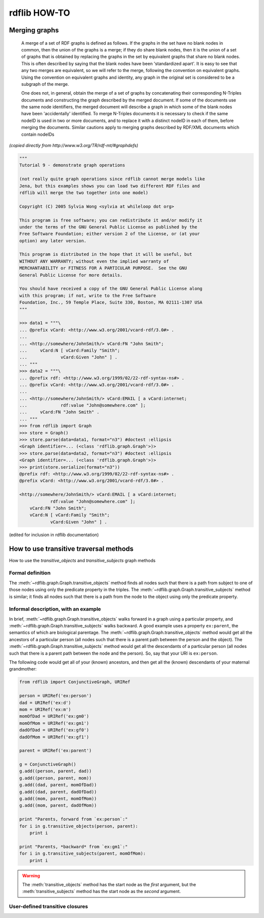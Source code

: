 .. _rdflib_howto: rdflib HOW-TO

=============
rdflib HOW-TO
=============

Merging graphs
--------------

    A merge of a set of RDF graphs is defined as follows. If the graphs in the set have no blank nodes in common, then the union of the graphs is a merge; if they do share blank nodes, then it is the union of a set of graphs that is obtained by replacing the graphs in the set by equivalent graphs that share no blank nodes. This is often described by saying that the blank nodes have been 'standardized apart'. It is easy to see that any two merges are equivalent, so we will refer to the merge, following the convention on equivalent graphs. Using the convention on equivalent graphs and identity, any graph in the original set is considered to be a subgraph of the merge.

    One does not, in general, obtain the merge of a set of graphs by concatenating their corresponding N-Triples documents and constructing the graph described by the merged document. If some of the documents use the same node identifiers, the merged document will describe a graph in which some of the blank nodes have been 'accidentally' identified. To merge N-Triples documents it is necessary to check if the same nodeID is used in two or more documents, and to replace it with a distinct nodeID in each of them, before merging the documents. Similar cautions apply to merging graphs described by RDF/XML documents which contain nodeIDs

*(copied directly from http://www.w3.org/TR/rdf-mt/#graphdefs)*

.. code-block:: pycon

    """
    Tutorial 9 - demonstrate graph operations

    (not really quite graph operations since rdflib cannot merge models like 
    Jena, but this examples shows you can load two different RDF files and 
    rdflib will merge the two together into one model)

    Copyright (C) 2005 Sylvia Wong <sylvia at whileloop dot org>

    This program is free software; you can redistribute it and/or modify it 
    under the terms of the GNU General Public License as published by the 
    Free Software Foundation; either version 2 of the License, or (at your 
    option) any later version.

    This program is distributed in the hope that it will be useful, but 
    WITHOUT ANY WARRANTY; without even the implied warranty of
    MERCHANTABILITY or FITNESS FOR A PARTICULAR PURPOSE.  See the GNU 
    General Public License for more details.

    You should have received a copy of the GNU General Public License along 
    with this program; if not, write to the Free Software
    Foundation, Inc., 59 Temple Place, Suite 330, Boston, MA 02111-1307 USA
    """

    >>> data1 = """\
    ... @prefix vCard: <http://www.w3.org/2001/vcard-rdf/3.0#> .
    ... 
    ... <http://somewhere/JohnSmith/> vCard:FN "John Smith";
    ...     vCard:N [ vCard:Family "Smith";
    ...             vCard:Given "John" ] .
    ... """
    >>> data2 = """\
    ... @prefix rdf: <http://www.w3.org/1999/02/22-rdf-syntax-ns#> .
    ... @prefix vCard: <http://www.w3.org/2001/vcard-rdf/3.0#> .
    ... 
    ... <http://somewhere/JohnSmith/> vCard:EMAIL [ a vCard:internet;
    ...             rdf:value "John@somewhere.com" ];
    ...     vCard:FN "John Smith" .
    ... """
    >>> from rdflib import Graph
    >>> store = Graph()
    >>> store.parse(data=data1, format="n3") #doctest :ellipsis
    <Graph identifier=... (<class 'rdflib.graph.Graph'>)>
    >>> store.parse(data=data2, format="n3") #doctest :ellipsis
    <Graph identifier=... (<class 'rdflib.graph.Graph'>)>
    >>> print(store.serialize(format="n3"))
    @prefix rdf: <http://www.w3.org/1999/02/22-rdf-syntax-ns#> .
    @prefix vCard: <http://www.w3.org/2001/vcard-rdf/3.0#> .

    <http://somewhere/JohnSmith/> vCard:EMAIL [ a vCard:internet;
                rdf:value "John@somewhere.com" ];
        vCard:FN "John Smith";
        vCard:N [ vCard:Family "Smith";
                vCard:Given "John" ] .

(edited for inclusion in rdflib documentation)

How to use transitive traversal methods
----------------------------------------

How to use the `transitive_objects` and `transitive_subjects` graph methods

.. automethod:: rdflib.graph.Graph.transitive_subjects
    :noindex:
.. automethod:: rdflib.graph.Graph.transitive_objects
    :noindex:

Formal definition
^^^^^^^^^^^^^^^^^^

The :meth:`~rdflib.graph.Graph.transitive_objects` method finds all nodes such that there is a path from subject to one of those nodes using only the predicate property in the triples. The :meth:`~rdflib.graph.Graph.transitive_subjects` method is similar; it finds all nodes such that there is a path from the node to the object using only the predicate property.

Informal description, with an example
^^^^^^^^^^^^^^^^^^^^^^^^^^^^^^^^^^^^^
In brief, :meth:`~rdflib.graph.Graph.transitive_objects` walks forward in a graph using a particular property, and :meth:`~rdflib.graph.Graph.transitive_subjects` walks backward. A good example uses a property ``ex:parent``, the semantics of which are biological parentage. The :meth:`~rdflib.graph.Graph.transitive_objects` method would get all the ancestors of a particular person (all nodes such that there is a parent path between the person and the object). The :meth:`~rdflib.graph.Graph.transitive_subjects` method would get all the descendants of a particular person (all nodes such that there is a parent path between the node and the person). So, say that your URI is ``ex:person``. 

The following code would get all of your (known) ancestors, and then get all the (known) descendants of your maternal grandmother:

.. code-block:: python

    from rdflib import ConjunctiveGraph, URIRef
 
    person = URIRef('ex:person')
    dad = URIRef('ex:d')
    mom = URIRef('ex:m')
    momOfDad = URIRef('ex:gm0')
    momOfMom = URIRef('ex:gm1')
    dadOfDad = URIRef('ex:gf0')
    dadOfMom = URIRef('ex:gf1')
 
    parent = URIRef('ex:parent')
 
    g = ConjunctiveGraph()
    g.add((person, parent, dad))
    g.add((person, parent, mom))
    g.add((dad, parent, momOfDad))
    g.add((dad, parent, dadOfDad))
    g.add((mom, parent, momOfMom))
    g.add((mom, parent, dadOfMom))
 
    print "Parents, forward from `ex:person`:"
    for i in g.transitive_objects(person, parent):
        print i
 
    print "Parents, *backward* from `ex:gm1`:"
    for i in g.transitive_subjects(parent, momOfMom):
        print i
      
.. warning:: The :meth:`transitive_objects` method has the start node as the *first* argument, but the :meth:`transitive_subjects` method has the start node as the *second* argument.

User-defined transitive closures
^^^^^^^^^^^^^^^^^^^^^^^^^^^^^^^^

.. automethod:: rdflib.graph.Graph.transitiveClosure
    :noindex:

